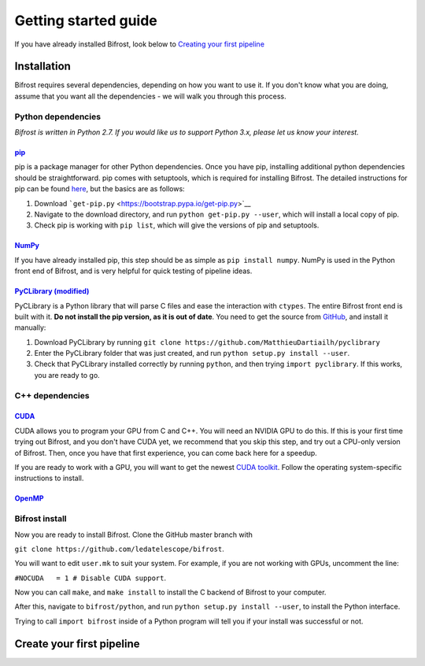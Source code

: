 .. raw:: html

Getting started guide
=====================

.. raw:: html

If you have already installed Bifrost, look below to `Creating your
first pipeline <#tutorial>`__

Installation
------------

Bifrost requires several dependencies, depending on how you want to use
it. If you don't know what you are doing, assume that you want all the
dependencies - we will walk you through this process.

Python dependencies
~~~~~~~~~~~~~~~~~~~

*Bifrost is written in Python 2.7. If you would like us to support
Python 3.x, please let us know your interest.*

`pip <https://pip.pypa.io/en/stable/>`__
^^^^^^^^^^^^^^^^^^^^^^^^^^^^^^^^^^^^^^^^

pip is a package manager for other Python dependencies. Once you have
pip, installing additional python dependencies should be
straightforward. pip comes with setuptools, which is required for
installing Bifrost. The detailed instructions for pip can be found
`here <https://pip.pypa.io/en/stable/installing/>`__, but the basics are
as follows:

1. Download ```get-pip.py`` <https://bootstrap.pypa.io/get-pip.py>`__
2. Navigate to the download directory, and run
   ``python get-pip.py --user``, which will install a local copy of pip.
3. Check pip is working with ``pip list``, which will give the versions
   of pip and setuptools.

`NumPy <http://docs.scipy.org/doc/numpy/index.html>`__
^^^^^^^^^^^^^^^^^^^^^^^^^^^^^^^^^^^^^^^^^^^^^^^^^^^^^^

If you have already installed pip, this step should be as simple as
``pip install numpy``. NumPy is used in the Python front end of Bifrost,
and is very helpful for quick testing of pipeline ideas.

`PyCLibrary (modified) <https://github.com/MatthieuDartiailh/pyclibrary>`__
^^^^^^^^^^^^^^^^^^^^^^^^^^^^^^^^^^^^^^^^^^^^^^^^^^^^^^^^^^^^^^^^^^^^^^^^^^^

PyCLibrary is a Python library that will parse C files and ease the
interaction with ``ctypes``. The entire Bifrost front end is built with
it. **Do not install the pip version, as it is out of date**. You need
to get the source from
`GitHub <https://github.com/MatthieuDartiailh/pyclibrary>`__, and
install it manually:

1. Download PyCLibrary by running
   ``git clone https://github.com/MatthieuDartiailh/pyclibrary``
2. Enter the PyCLibrary folder that was just created, and run
   ``python setup.py install --user``.
3. Check that PyCLibrary installed correctly by running ``python``, and
   then trying ``import pyclibrary``. If this works, you are ready to
   go.

C++ dependencies
~~~~~~~~~~~~~~~~

`CUDA <https://developer.nvidia.com/cuda-zone>`__
^^^^^^^^^^^^^^^^^^^^^^^^^^^^^^^^^^^^^^^^^^^^^^^^^

CUDA allows you to program your GPU from C and C++. You will need an
NVIDIA GPU to do this. If this is your first time trying out Bifrost,
and you don't have CUDA yet, we recommend that you skip this step, and
try out a CPU-only version of Bifrost. Then, once you have that first
experience, you can come back here for a speedup.

If you are ready to work with a GPU, you will want to get the newest
`CUDA toolkit <https://developer.nvidia.com/cuda-downloads>`__. Follow
the operating system-specific instructions to install.

`OpenMP <http://openmp.org/wp/openmp-compilers/>`__
^^^^^^^^^^^^^^^^^^^^^^^^^^^^^^^^^^^^^^^^^^^^^^^^^^^

Bifrost install
~~~~~~~~~~~~~~~

Now you are ready to install Bifrost. Clone the GitHub master branch
with

``git clone https://github.com/ledatelescope/bifrost``.

You will want to edit ``user.mk`` to suit your system. For example, if
you are not working with GPUs, uncomment the line:

``#NOCUDA   = 1 # Disable CUDA support``.

Now you can call ``make``, and ``make install`` to install the C backend
of Bifrost to your computer.

After this, navigate to ``bifrost/python``, and run
``python setup.py install --user``, to install the Python interface.

Trying to call ``import bifrost`` inside of a Python program will tell
you if your install was successful or not.

Create your first pipeline
--------------------------

